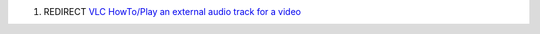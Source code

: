 #. REDIRECT `VLC HowTo/Play an external audio track for a video <VLC_HowTo/Play_an_external_audio_track_for_a_video>`__
